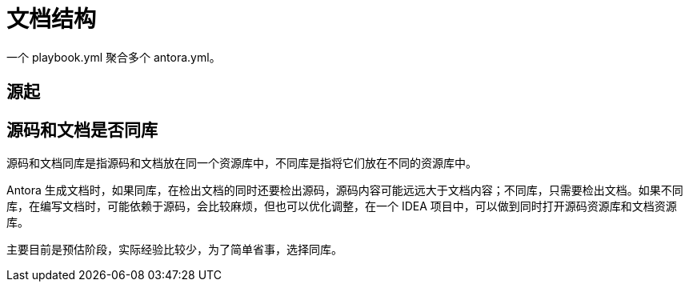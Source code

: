 = 文档结构

一个 playbook.yml 聚合多个 antora.yml。

== 源起

== 源码和文档是否同库

源码和文档同库是指源码和文档放在同一个资源库中，不同库是指将它们放在不同的资源库中。

Antora 生成文档时，如果同库，在检出文档的同时还要检出源码，源码内容可能远远大于文档内容；不同库，只需要检出文档。如果不同库，在编写文档时，可能依赖于源码，会比较麻烦，但也可以优化调整，在一个 IDEA 项目中，可以做到同时打开源码资源库和文档资源库。

主要目前是预估阶段，实际经验比较少，为了简单省事，选择同库。


